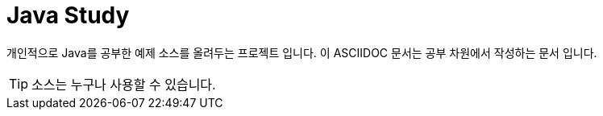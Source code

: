 = Java Study

개인적으로 Java를 공부한 예제 소스를 올려두는 프로젝트 입니다. 이 ASCIIDOC 문서는 공부 차원에서 작성하는 문서 입니다.


[TIP]
소스는 누구나 사용할 수 있습니다.
